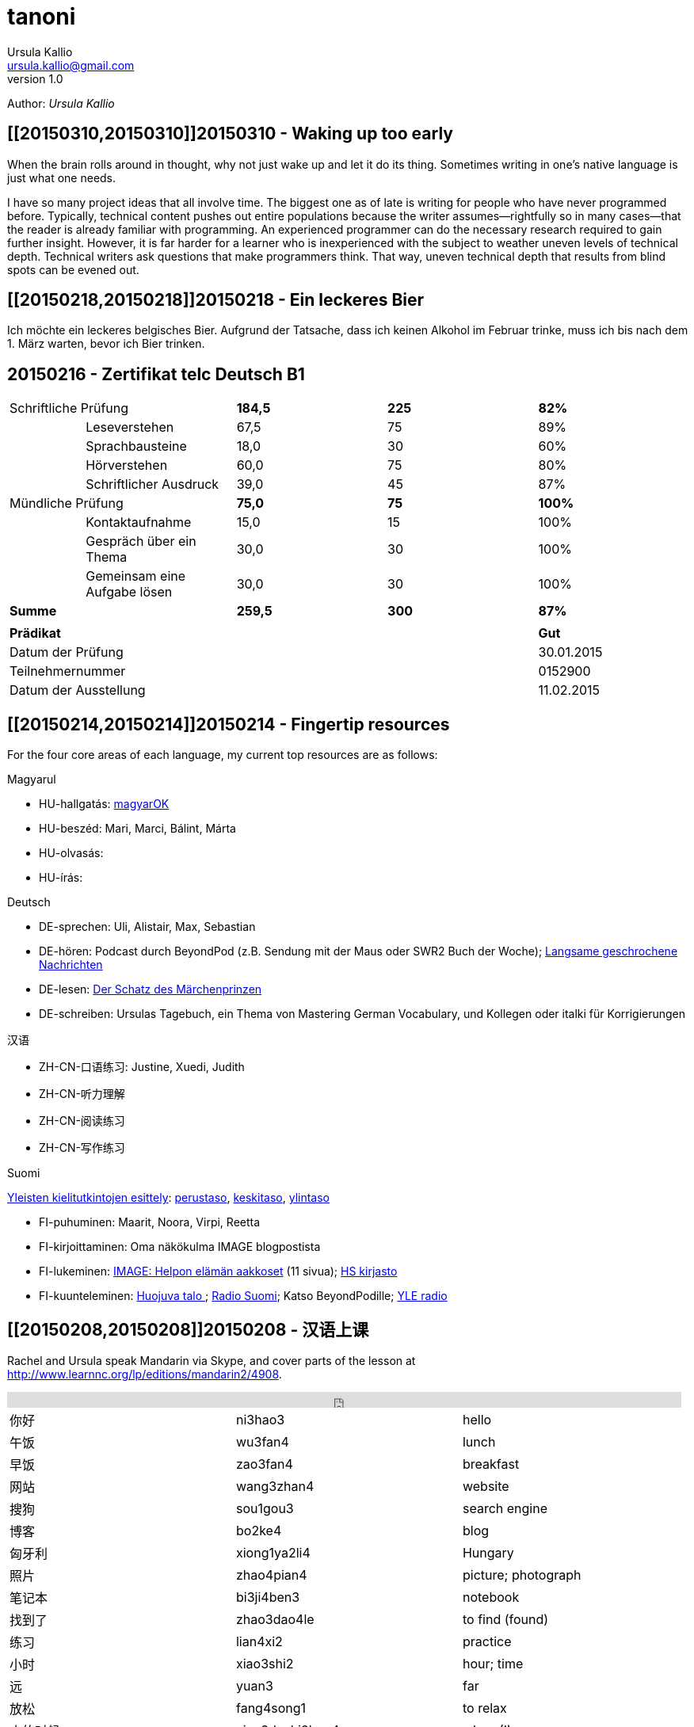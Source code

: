 = tanoni
Ursula Kallio <ursula.kallio@gmail.com>
v1.0
Author: _{author}_

== [[20150310,20150310]]20150310 - Waking up too early

When the brain rolls around in thought, why not just wake up and let it do its thing. Sometimes writing in one's native language is just what one needs.

I have so many project ideas that all involve time. The biggest one as of late is writing for people who have never programmed before. Typically, technical content pushes out entire populations because the writer assumes&mdash;rightfully so in many cases&mdash;that the reader is already familiar with programming. An experienced programmer can do the necessary research required to gain further insight. However, it is far harder for a learner who is inexperienced with the subject to weather uneven levels of technical depth. Technical writers ask questions that make programmers think. That way, uneven technical depth that results from blind spots can be evened out. 

[subs="quotes"]
+++++++++++++++
<!-- Place this tag in your head or just before your close body tag. -->
<script type="text/javascript" src="https://apis.google.com/js/plusone.js"></script>

<!-- Place this tag where you want the widget to render. -->
<div class="g-post" data-href="https://plus.google.com/100268597725268324090/posts/ecPmkMQNuC8"></div>
+++++++++++++++

== [[20150218,20150218]]20150218 - Ein leckeres Bier

Ich möchte ein leckeres belgisches Bier. Aufgrund der Tatsache, dass ich keinen Alkohol im Februar trinke, muss ich bis nach dem 1. März warten, bevor ich Bier trinken.

== [[telc-deutsch-b1,telc-deutsch-b1]]20150216 - Zertifikat telc Deutsch B1

[width="100%",cols="1%,^2,^2,^2,^2",frame="topbot",options="footer"]
|==========================
2+|Schriftliche Prüfung        |*184,5*|*225*|*82%*
||Leseverstehen                |67,5   |75   |89%
||Sprachbausteine              |18,0   |30   |60%
||Hörverstehen                 |60,0   |75   |80%
||Schriftlicher Ausdruck       |39,0   |45   |87%
2+|Mündliche Prüfung           |*75,0* |*75* |*100%*
||Kontaktaufnahme              |15,0   |15   |100%
||Gespräch über ein Thema      |30,0   |30   |100%
||Gemeinsam eine Aufgabe lösen |30,0   |30   |100%
2+|*Summe*                     |*259,5*|*300*|*87%*
5+|
4+|*Prädikat*                                |*Gut*
4+|Datum der Prüfung                         |30.01.2015
4+|Teilnehmernummer                          |0152900
4+|Datum der Ausstellung                     |11.02.2015
|==========================

== [[20150214,20150214]]20150214 - Fingertip resources

For the four core areas of each language, my current top resources are as follows:

Magyarul

* HU-hallgatás: http://magyar-ok.hu/hu/A1_audio.html?ver=2.0[magyarOK]
* HU-beszéd: Mari, Marci, Bálint, Márta
* HU-olvasás: 
* HU-írás: 

Deutsch

* DE-sprechen: Uli, Alistair, Max, Sebastian
* DE-hören: Podcast durch BeyondPod (z.B. Sendung mit der Maus oder SWR2 Buch der Woche); https://soundcloud.com/dw-learngerman[Langsame geschrochene Nachrichten]
* DE-lesen: https://www.goodreads.com/book/show/6168381-der-schatz-des-m-rchen-prinzen-lernziel-deutsch-grundwortschatz[Der Schatz des Märchenprinzen]
* DE-schreiben: Ursulas Tagebuch, ein Thema von Mastering German Vocabulary, und Kollegen oder italki für Korrigierungen

汉语

* ZH-CN-口语练习: Justine, Xuedi, Judith
* ZH-CN-听力理解
* ZH-CN-阅读练习
* ZH-CN-写作练习

Suomi

http://ykidata.solki.jyu.fi/yki_demo/index.php?page=yki&kieli=suomi[Yleisten kielitutkintojen esittely]: http://ykidata.solki.jyu.fi/yki_demo/index.php?page=yki&kieli=suomi&taso=perustaso[perustaso], http://ykidata.solki.jyu.fi/yki_demo/index.php?page=yki&kieli=suomi&taso=keskitaso[keskitaso], http://ykidata.solki.jyu.fi/yki_demo/index.php?page=yki&kieli=suomi&taso=ylintaso[ylintaso]

* FI-puhuminen: Maarit, Noora, Virpi, Reetta
* FI-kirjoittaminen: Oma näkökulma IMAGE blogpostista
* FI-lukeminen: http://www.image.fi/image-lehti/helpon-elaman-aakkoset[IMAGE: Helpon elämän aakkoset] (11 sivua); https://www.hs.fi/tilaus/kirjasto/[HS kirjasto]
* FI-kuunteleminen: http://areena.yle.fi/radio/2277904[Huojuva talo
]; http://yle.fi/radio/ylenaikainen/suora/[Radio Suomi]; Katso BeyondPodille; http://areena.yle.fi/radio[YLE radio]

== [[20150208,20150208]]20150208 - 汉语上课

Rachel and Ursula speak Mandarin via Skype, and cover parts of the lesson at http://www.learnnc.org/lp/editions/mandarin2/4908.

[subs="quotes"]
+++++++++++++++
<iframe width="99%" height="20" scrolling="no" frameborder="no" src="https://w.soundcloud.com/player/?url=https%3A//api.soundcloud.com/tracks/192290042&amp;color=ff5500&amp;inverse=false&amp;auto_play=false&amp;show_user=true"></iframe>
+++++++++++++++

|==========================
|你好|ni3hao3|hello
|午饭|wu3fan4|lunch
|早饭|zao3fan4|breakfast
|网站|wang3zhan4|website
|搜狗|sou1gou3|search engine
|博客|bo2ke4|blog
|匈牙利|xiong1ya2li4|Hungary
|照片|zhao4pian4|picture; photograph
|笔记本|bi3ji4ben3|notebook
|找到了|zhao3dao4le|to find (found)
|练习|lian4xi2|practice
|小时|xiao3shi2|hour; time
|远|yuan3|far
|放松|fang4song1|to relax
|小的时候|xiao3deshi2hou4|when (I) was young
|日记|ri4ji4|diary; journal
|纸|zhi3|paper
|丢|diu1|to lose
|扔|reng1|to throw away
|坏心情|huai4xin1qing2|to be in a bad mood
|语法|yu3fa3|grammar
|衬衫|chen4shan1|blouse
|公园|gong1yuan2|park
|都|dou1|all; both
|网页|wang3ye4|web page
|网站|wang3zhan4|web site
|有优惠|you3 you1hui4|to have a preference
|作业|zuo4ye4|homework
|我错过了公司的货车。|wo3 cuo4guo4le qu4gong1si1de huo4che1|I missed the company van.
|音乐|yin1yue4|music
|商店|shang1dian4|store
|欢迎光临|huan1ying2guang1lin2|welcome
|谢谢|xie4xie4|thank you
|紫色|zi3se4|purple
|==========================

== [[20150207,20150207]]20150207 - A kalap divatos

[subs="quotes"]
+++++++++++++++
<iframe width="99%" height="20" scrolling="no" frameborder="no" src="https://w.soundcloud.com/player/?url=https%3A//api.soundcloud.com/tracks/189951830&amp;color=ff5500&amp;inverse=false&amp;auto_play=false&amp;show_user=true"></iframe>
+++++++++++++++

. Az ing _divatos_.
. Ez a _ruha_ divatos.
. A szoba _kellemes_. A kellemes szoba.
. Az a szoba nem kellemes.
. Ez a szoba túl kellemetlen!
. Főzzünk [főzni] levest. ("Let's cook some soup." rather than "We cook soup.")
. Főzök levest.
. Főzöl nagyon jól levest.
. Vár egy lányt / fiút / férfit / kisasszonyt.
. Kellemes idő van. Kellemetlen idő van.
. **A** kellemetlen idő **itt** van.
. **Itt** van **a** kellemetlen idő.
. A [ins]#szavak# [del]#szavakok# [ins]#_nehezek_# [del]#_nehéz_#.
. 500 szavas esszé.
. A _szavatartó_ ember a bankban van.
. A bankban van szavatartó ember.
. A szavatartó ember az ágyon es a _takarón_ van.
. A takaró színes. A takaró fehér. A takaró fekete.

== [[20150206,20150206]]20150206 - Binder-clip, flashcard necklace

My mind is racing with organizational enhancements that relate to my personal learning habits.
The latest experiment is a binder-clip, flashcard necklace:

image:/images/binder-clip-flashcard-necklace.jpg[Binder-clip, flashcard necklace]

The small notebook behind the flashcards is there for writing sentences that contain the target vocabulary. By doing so, it is possible to rip off small sheets and leave them on co-workers' desks for correction if they are not there. If you are on a tram or a train, new words can hardly be easier to access. Yes, link:http://en.wikipedia.org/wiki/Spaced_repetition[spaced-repetition] software (SRS). I prefer to write with a fountain pen on high-quality paper before entering vocabulary into an online SRS system such as link:http://memrise.com[memrise].

'''
Last updated: {docdatetime}
